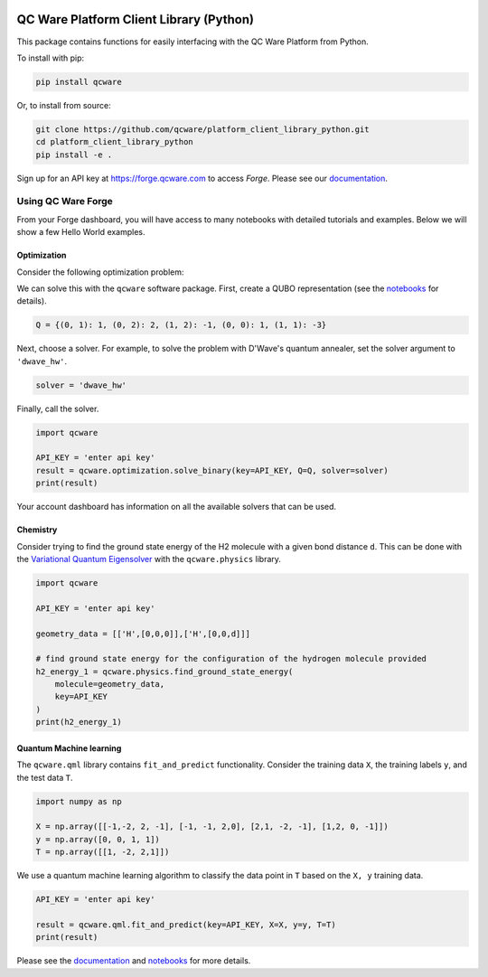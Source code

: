 

.. image:: http://qcwareco.wpengine.com/wp-content/uploads/2019/08/qc-ware-logo-11.png
   :target: http://qcwareco.wpengine.com/wp-content/uploads/2019/08/qc-ware-logo-11.png
   :alt: logo


QC Ware Platform Client Library (Python)
========================================

This package contains functions for easily interfacing with the QC Ware
Platform from Python.


.. image:: https://badge.fury.io/py/qcware.svg
   :target: https://badge.fury.io/py/qcware
   :alt: PyPI version
 
.. image:: https://pepy.tech/badge/qcware
   :target: https://pepy.tech/project/qcware
   :alt: Downloads
 
.. image:: https://pepy.tech/badge/qcware/month
   :target: https://pepy.tech/project/qcware/month
   :alt: Downloads
 
.. image:: https://circleci.com/gh/qcware/platform_client_library_python.svg?style=svg
   :target: https://circleci.com/gh/qcware/platform_client_library_python
   :alt: CircleCI

.. image:: https://readthedocs.org/projects/qcware/badge/?version=latest
   :target: https://qcware.readthedocs.io/en/latest/?badge=latest
   :alt: Documentation Status



To install with pip:

.. code:: shell

   pip install qcware

Or, to install from source:

.. code:: shell

   git clone https://github.com/qcware/platform_client_library_python.git
   cd platform_client_library_python
   pip install -e .

Sign up for an API key at `https://forge.qcware.com <https://forge.qcware.com>`_ to access *Forge*. Please see our `documentation <https://qcware.readthedocs.io>`_.

Using QC Ware Forge
-------------------

From your Forge dashboard, you will have access to many notebooks with detailed tutorials and examples. Below we will show a few Hello World examples.

Optimization
^^^^^^^^^^^^

Consider the following optimization problem: 

.. image:: https://latex.codecogs.com/png.latex?$$x^*&space;=&space;\min_{x&space;\in&space;\{0,&space;1&space;\}^3}(x_0&space;x_1&space;&plus;&space;2&space;x_0&space;x_2&space;-&space;x_1&space;x_2&space;&plus;&space;x_0&space;-&space;3&space;x_1&space;)$$
   :alt: qubo_example

We can solve this with the ``qcware`` software package. First, create a QUBO representation (see the `notebooks <https://forge.qcware.com>`_ for details).

.. code:: python

   Q = {(0, 1): 1, (0, 2): 2, (1, 2): -1, (0, 0): 1, (1, 1): -3}

Next, choose a solver. For example, to solve the problem with D'Wave's quantum annealer, set the solver argument to ``'dwave_hw'``.

.. code:: python

   solver = 'dwave_hw'

Finally, call the solver.

.. code:: python

   import qcware

   API_KEY = 'enter api key'
   result = qcware.optimization.solve_binary(key=API_KEY, Q=Q, solver=solver)
   print(result)

Your account dashboard has information on all the available solvers that can be used.

Chemistry
^^^^^^^^^

Consider trying to find the ground state energy of the H2 molecule with a given bond distance ``d``. This can be done with the `Variational Quantum Eigensolver <https://arxiv.org/abs/1304.3061>`_ with the ``qcware.physics`` library.

.. code:: python

   import qcware 

   API_KEY = 'enter api key'

   geometry_data = [['H',[0,0,0]],['H',[0,0,d]]]

   # find ground state energy for the configuration of the hydrogen molecule provided
   h2_energy_1 = qcware.physics.find_ground_state_energy(
       molecule=geometry_data,
       key=API_KEY
   )
   print(h2_energy_1)

Quantum Machine learning
^^^^^^^^^^^^^^^^^^^^^^^^

The ``qcware.qml`` library contains ``fit_and_predict`` functionality. Consider the training data ``X``\ , the training labels ``y``\ , and the test data ``T``.

.. code:: python

   import numpy as np

   X = np.array([[-1,-2, 2, -1], [-1, -1, 2,0], [2,1, -2, -1], [1,2, 0, -1]])
   y = np.array([0, 0, 1, 1])
   T = np.array([[1, -2, 2,1]])

We use a quantum machine learning algorithm to classify the data point in ``T`` based on the ``X, y`` training data.

.. code:: python

   API_KEY = 'enter api key'

   result = qcware.qml.fit_and_predict(key=API_KEY, X=X, y=y, T=T)
   print(result)

Please see the `documentation <https://qcware.readthedocs.io>`_ and `notebooks <https://forge.qcware.com>`_ for more details.
